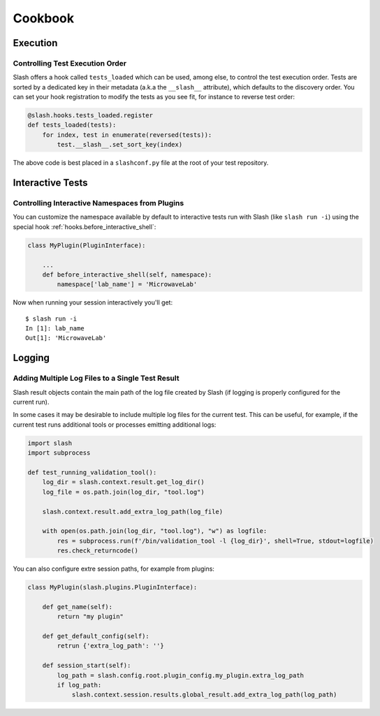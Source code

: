 Cookbook
========

Execution
---------

Controlling Test Execution Order
~~~~~~~~~~~~~~~~~~~~~~~~~~~~~~~~

Slash offers a hook called ``tests_loaded`` which can be used, among else, to control the test execution order. Tests are sorted by a dedicated key in their metadata (a.k.a the ``__slash__`` attribute), which defaults to the discovery order. You can set your hook registration to modify the tests as you see fit, for instance to reverse test order:

.. code-block:: python

       @slash.hooks.tests_loaded.register
       def tests_loaded(tests):
	   for index, test in enumerate(reversed(tests)):
	       test.__slash__.set_sort_key(index)

The above code is best placed in a ``slashconf.py`` file at the root of your test repository.


Interactive Tests
-----------------

.. _cookbook-interactive-namespace:

Controlling Interactive Namespaces from Plugins
~~~~~~~~~~~~~~~~~~~~~~~~~~~~~~~~~~~~~~~~~~~~~~~

You can customize the namespace available by default to interactive tests run with Slash (like ``slash run -i``) using the special hook :ref:`hooks.before_interactive_shell`:

.. code-block:: python

                class MyPlugin(PluginInterface):

                    ...
                    def before_interactive_shell(self, namespace):
                        namespace['lab_name'] = 'MicrowaveLab'

Now when running your session interactively you'll get::

  $ slash run -i
  In [1]: lab_name
  Out[1]: 'MicrowaveLab'


Logging
-------

Adding Multiple Log Files to a Single Test Result
~~~~~~~~~~~~~~~~~~~~~~~~~~~~~~~~~~~~~~~~~~~~~~~~~

Slash result objects contain the main path of the log file created by Slash (if logging is properly configured for the current run).

In some cases it may be desirable to include multiple log files for the current test. This can be useful, for example, if the current test runs additional tools or processes emitting additional logs:


.. code-block:: python
       
    import slash
    import subprocess

    def test_running_validation_tool():
        log_dir = slash.context.result.get_log_dir()
        log_file = os.path.join(log_dir, "tool.log")

        slash.context.result.add_extra_log_path(log_file)

        with open(os.path.join(log_dir, "tool.log"), "w") as logfile:
            res = subprocess.run(f'/bin/validation_tool -l {log_dir}', shell=True, stdout=logfile)
            res.check_returncode()

You can also configure extre session paths, for example from plugins:

.. code-block:: python

    class MyPlugin(slash.plugins.PluginInterface):

        def get_name(self):
            return "my plugin"

        def get_default_config(self):
            retrun {'extra_log_path': ''}

        def session_start(self):
            log_path = slash.config.root.plugin_config.my_plugin.extra_log_path
            if log_path:
                slash.context.session.results.global_result.add_extra_log_path(log_path)
